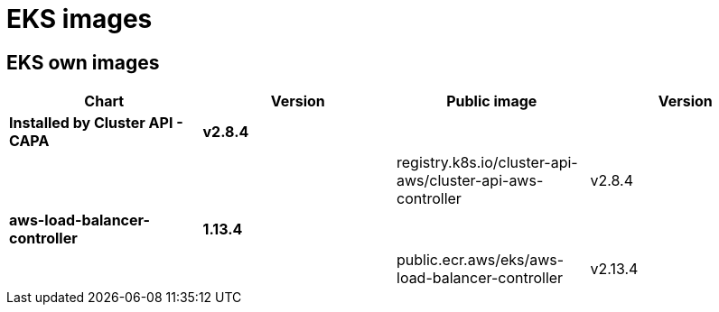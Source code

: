 = EKS images

== EKS own images

|===
| Chart | Version | Public image | Version

| *Installed by Cluster API - CAPA*
| *v2.8.4*
|
|

|
|
| registry.k8s.io/cluster-api-aws/cluster-api-aws-controller
| v2.8.4

| *aws-load-balancer-controller*
| *1.13.4*
|
|

|
|
| public.ecr.aws/eks/aws-load-balancer-controller
| v2.13.4
|===
